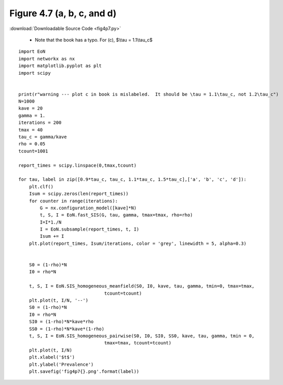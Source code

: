 Figure 4.7 (a, b, c, and d)
---------------------------

:download:`Downloadable Source Code <fig4p7.py>` 

   - Note that the book has a typo.  For (c), $\\tau = 1.1\\tau_c$

.. image:: fig4p7a.png
    :width: 45 %
.. image:: fig4p7b.png
    :width: 45 %
.. image:: fig4p7c.png
    :width: 45 %
.. image:: fig4p7d.png
    :width: 45 %


::

    import EoN
    import networkx as nx
    import matplotlib.pyplot as plt
    import scipy
    
    
    print(r"warning --- plot c in book is mislabeled.  It should be \tau = 1.1\tau_c, not 1.2\tau_c")
    N=1000
    kave = 20
    gamma = 1.
    iterations = 200
    tmax = 40
    tau_c = gamma/kave
    rho = 0.05
    tcount=1001
    
    report_times = scipy.linspace(0,tmax,tcount)
    
    for tau, label in zip([0.9*tau_c, tau_c, 1.1*tau_c, 1.5*tau_c],['a', 'b', 'c', 'd']):
        plt.clf()
        Isum = scipy.zeros(len(report_times))
        for counter in range(iterations):
            G = nx.configuration_model([kave]*N)
            t, S, I = EoN.fast_SIS(G, tau, gamma, tmax=tmax, rho=rho)
            I=I*1./N
            I = EoN.subsample(report_times, t, I)
            Isum += I
        plt.plot(report_times, Isum/iterations, color = 'grey', linewidth = 5, alpha=0.3)
        
        
        S0 = (1-rho)*N
        I0 = rho*N
        
        t, S, I = EoN.SIS_homogeneous_meanfield(S0, I0, kave, tau, gamma, tmin=0, tmax=tmax, 
                                    tcount=tcount)
        plt.plot(t, I/N, '--')
        S0 = (1-rho)*N
        I0 = rho*N
        SI0 = (1-rho)*N*kave*rho
        SS0 = (1-rho)*N*kave*(1-rho)
        t, S, I = EoN.SIS_homogeneous_pairwise(S0, I0, SI0, SS0, kave, tau, gamma, tmin = 0, 
                                    tmax=tmax, tcount=tcount)
        plt.plot(t, I/N)
        plt.xlabel('$t$')
        plt.ylabel('Prevalence')
        plt.savefig('fig4p7{}.png'.format(label))
